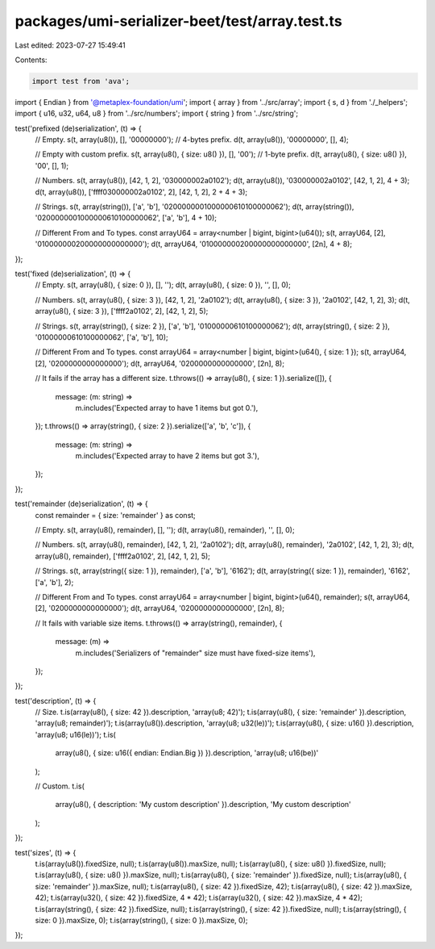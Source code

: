 packages/umi-serializer-beet/test/array.test.ts
===============================================

Last edited: 2023-07-27 15:49:41

Contents:

.. code-block:: ts

    import test from 'ava';
import { Endian } from '@metaplex-foundation/umi';
import { array } from '../src/array';
import { s, d } from './_helpers';
import { u16, u32, u64, u8 } from '../src/numbers';
import { string } from '../src/string';

test('prefixed (de)serialization', (t) => {
  // Empty.
  s(t, array(u8()), [], '00000000'); // 4-bytes prefix.
  d(t, array(u8()), '00000000', [], 4);

  // Empty with custom prefix.
  s(t, array(u8(), { size: u8() }), [], '00'); // 1-byte prefix.
  d(t, array(u8(), { size: u8() }), '00', [], 1);

  // Numbers.
  s(t, array(u8()), [42, 1, 2], '030000002a0102');
  d(t, array(u8()), '030000002a0102', [42, 1, 2], 4 + 3);
  d(t, array(u8()), ['ffff030000002a0102', 2], [42, 1, 2], 2 + 4 + 3);

  // Strings.
  s(t, array(string()), ['a', 'b'], '0200000001000000610100000062');
  d(t, array(string()), '0200000001000000610100000062', ['a', 'b'], 4 + 10);

  // Different From and To types.
  const arrayU64 = array<number | bigint, bigint>(u64());
  s(t, arrayU64, [2], '010000000200000000000000');
  d(t, arrayU64, '010000000200000000000000', [2n], 4 + 8);
});

test('fixed (de)serialization', (t) => {
  // Empty.
  s(t, array(u8(), { size: 0 }), [], '');
  d(t, array(u8(), { size: 0 }), '', [], 0);

  // Numbers.
  s(t, array(u8(), { size: 3 }), [42, 1, 2], '2a0102');
  d(t, array(u8(), { size: 3 }), '2a0102', [42, 1, 2], 3);
  d(t, array(u8(), { size: 3 }), ['ffff2a0102', 2], [42, 1, 2], 5);

  // Strings.
  s(t, array(string(), { size: 2 }), ['a', 'b'], '01000000610100000062');
  d(t, array(string(), { size: 2 }), '01000000610100000062', ['a', 'b'], 10);

  // Different From and To types.
  const arrayU64 = array<number | bigint, bigint>(u64(), { size: 1 });
  s(t, arrayU64, [2], '0200000000000000');
  d(t, arrayU64, '0200000000000000', [2n], 8);

  // It fails if the array has a different size.
  t.throws(() => array(u8(), { size: 1 }).serialize([]), {
    message: (m: string) =>
      m.includes('Expected array to have 1 items but got 0.'),
  });
  t.throws(() => array(string(), { size: 2 }).serialize(['a', 'b', 'c']), {
    message: (m: string) =>
      m.includes('Expected array to have 2 items but got 3.'),
  });
});

test('remainder (de)serialization', (t) => {
  const remainder = { size: 'remainder' } as const;

  // Empty.
  s(t, array(u8(), remainder), [], '');
  d(t, array(u8(), remainder), '', [], 0);

  // Numbers.
  s(t, array(u8(), remainder), [42, 1, 2], '2a0102');
  d(t, array(u8(), remainder), '2a0102', [42, 1, 2], 3);
  d(t, array(u8(), remainder), ['ffff2a0102', 2], [42, 1, 2], 5);

  // Strings.
  s(t, array(string({ size: 1 }), remainder), ['a', 'b'], '6162');
  d(t, array(string({ size: 1 }), remainder), '6162', ['a', 'b'], 2);

  // Different From and To types.
  const arrayU64 = array<number | bigint, bigint>(u64(), remainder);
  s(t, arrayU64, [2], '0200000000000000');
  d(t, arrayU64, '0200000000000000', [2n], 8);

  // It fails with variable size items.
  t.throws(() => array(string(), remainder), {
    message: (m) =>
      m.includes('Serializers of "remainder" size must have fixed-size items'),
  });
});

test('description', (t) => {
  // Size.
  t.is(array(u8(), { size: 42 }).description, 'array(u8; 42)');
  t.is(array(u8(), { size: 'remainder' }).description, 'array(u8; remainder)');
  t.is(array(u8()).description, 'array(u8; u32(le))');
  t.is(array(u8(), { size: u16() }).description, 'array(u8; u16(le))');
  t.is(
    array(u8(), { size: u16({ endian: Endian.Big }) }).description,
    'array(u8; u16(be))'
  );

  // Custom.
  t.is(
    array(u8(), { description: 'My custom description' }).description,
    'My custom description'
  );
});

test('sizes', (t) => {
  t.is(array(u8()).fixedSize, null);
  t.is(array(u8()).maxSize, null);
  t.is(array(u8(), { size: u8() }).fixedSize, null);
  t.is(array(u8(), { size: u8() }).maxSize, null);
  t.is(array(u8(), { size: 'remainder' }).fixedSize, null);
  t.is(array(u8(), { size: 'remainder' }).maxSize, null);
  t.is(array(u8(), { size: 42 }).fixedSize, 42);
  t.is(array(u8(), { size: 42 }).maxSize, 42);
  t.is(array(u32(), { size: 42 }).fixedSize, 4 * 42);
  t.is(array(u32(), { size: 42 }).maxSize, 4 * 42);
  t.is(array(string(), { size: 42 }).fixedSize, null);
  t.is(array(string(), { size: 42 }).fixedSize, null);
  t.is(array(string(), { size: 0 }).maxSize, 0);
  t.is(array(string(), { size: 0 }).maxSize, 0);
});


